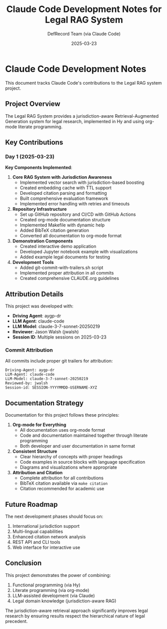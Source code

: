 #+TITLE: Claude Code Development Notes for Legal RAG System
#+AUTHOR: DefRecord Team (via Claude Code)
#+EMAIL: info@defrecord.com
#+DATE: 2025-03-23
#+DESCRIPTION: Documentation of Claude Code's contributions to the Legal RAG system project

* Claude Code Development Notes

This document tracks Claude Code's contributions to the Legal RAG system project.

** Project Overview

The Legal RAG System provides a jurisdiction-aware Retrieval-Augmented Generation system for legal research, implemented in Hy and using org-mode literate programming.

** Key Contributions

*** Day 1 (2025-03-23)

*Key Components Implemented*:

1. *Core RAG System with Jurisdiction Awareness*
   - Implemented vector search with jurisdiction-based boosting
   - Created embedding cache with TTL support
   - Developed citation parsing and formatting
   - Built comprehensive evaluation framework
   - Implemented error handling with retries and timeouts

2. *Repository Infrastructure*
   - Set up GitHub repository and CI/CD with GitHub Actions
   - Created org-mode documentation structure
   - Implemented Makefile with dynamic help
   - Added BibTeX citation generation
   - Converted all documentation to org-mode format

3. *Demonstration Components*
   - Created interactive demo application
   - Developed Jupyter notebook example with visualizations
   - Added example legal documents for testing

4. *Development Tools*
   - Added git-commit-with-trailers.sh script
   - Implemented proper attribution in all commits
   - Created comprehensive CLAUDE.org guidelines

** Attribution Details

This project was developed with:

- *Driving Agent*: aygp-dr
- *LLM Agent*: claude-code
- *LLM Model*: claude-3-7-sonnet-20250219
- *Reviewer*: Jason Walsh (jwalsh)
- *Session ID*: Multiple sessions on 2025-03-23

*** Commit Attribution

All commits include proper git trailers for attribution:

#+begin_example
Driving-Agent: aygp-dr
LLM-Agent: claude-code
LLM-Model: claude-3-7-sonnet-20250219
Reviewed-by: jwalsh
Session-id: SESSION-YYYYMMDD-USERNAME-XYZ
#+end_example

** Documentation Strategy

Documentation for this project follows these principles:

1. *Org-mode for Everything*
   - All documentation uses org-mode format
   - Code and documentation maintained together through literate programming
   - Both developer and user documentation in same format

2. *Consistent Structure*
   - Clear hierarchy of concepts with proper headings
   - Code examples in source blocks with language specification
   - Diagrams and visualizations where appropriate

3. *Attribution and Citation*
   - Complete attribution for all contributions
   - BibTeX citation available via ~make citation~
   - Citation recommended for academic use

** Future Roadmap

The next development phases should focus on:

1. International jurisdiction support
2. Multi-lingual capabilities
3. Enhanced citation network analysis
4. REST API and CLI tools
5. Web interface for interactive use

** Conclusion

This project demonstrates the power of combining:

1. Functional programming (via Hy)
2. Literate programming (via org-mode)
3. LLM-assisted development (via Claude)
4. Legal domain knowledge (jurisdiction-aware RAG)

The jurisdiction-aware retrieval approach significantly improves legal research by ensuring results respect the hierarchical nature of legal precedent.